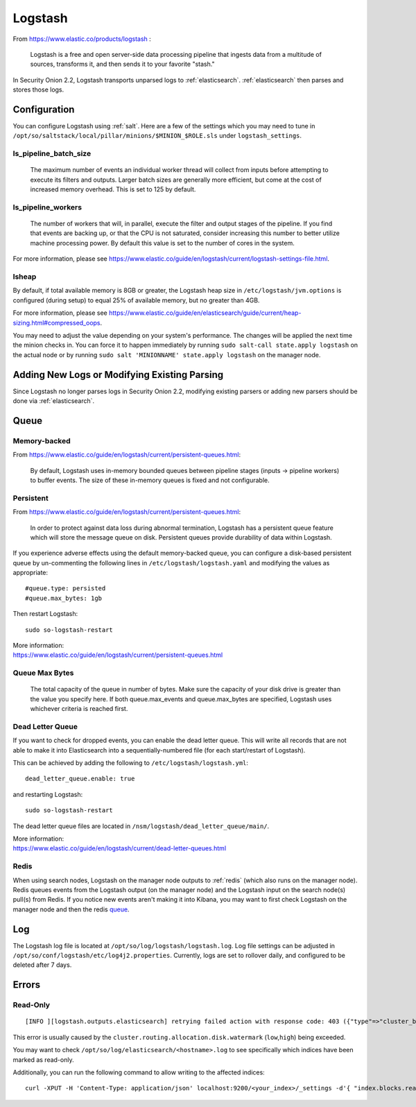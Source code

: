 .. _logstash:

Logstash
========

From https://www.elastic.co/products/logstash :

    Logstash is a free and open server-side data processing pipeline that ingests data from a multitude of sources, transforms it, and then sends it to your favorite "stash."

In Security Onion 2.2, Logstash transports unparsed logs to :ref:`elasticsearch`. :ref:`elasticsearch` then parses and stores those logs.

Configuration
-------------

You can configure Logstash using :ref:`salt`. Here are a few of the settings which you may need to tune in ``/opt/so/saltstack/local/pillar/minions/$MINION_$ROLE.sls`` under ``logstash_settings``.

ls_pipeline_batch_size
~~~~~~~~~~~~~~~~~~~~~~

    The maximum number of events an individual worker thread will collect from inputs before attempting to execute its filters and outputs. Larger batch sizes are generally more efficient, but come at the cost of increased memory overhead. This is set to 125 by default.
    
ls_pipeline_workers
~~~~~~~~~~~~~~~~~~~

    The number of workers that will, in parallel, execute the filter and output stages of the pipeline. If you find that events are backing up, or that the CPU is not saturated, consider increasing this number to better utilize machine processing power. By default this value is set to the number of cores in the system.

For more information, please see https://www.elastic.co/guide/en/logstash/current/logstash-settings-file.html.

lsheap
~~~~~~~~~~~~~

By default, if total available memory is 8GB or greater, the Logstash heap size in ``/etc/logstash/jvm.options`` is configured (during setup) to equal 25% of available memory, but no greater than 4GB.

For more information, please see https://www.elastic.co/guide/en/elasticsearch/guide/current/heap-sizing.html#compressed_oops.

You may need to adjust the value depending on your system's performance. The changes will be applied the next time the minion checks in. You can force it to happen immediately by running ``sudo salt-call state.apply logstash`` on the actual node or by running ``sudo salt 'MINIONNAME' state.apply logstash`` on the manager node.

Adding New Logs or Modifying Existing Parsing
---------------------------------------------

Since Logstash no longer parses logs in Security Onion 2.2, modifying existing parsers or adding new parsers should be done via :ref:`elasticsearch`.

Queue
-----

Memory-backed
~~~~~~~~~~~~~

From https://www.elastic.co/guide/en/logstash/current/persistent-queues.html:

    By default, Logstash uses in-memory bounded queues between pipeline stages (inputs → pipeline workers) to buffer events. The size of these in-memory queues is fixed and not configurable.

Persistent
~~~~~~~~~~

From https://www.elastic.co/guide/en/logstash/current/persistent-queues.html:

    In order to protect against data loss during abnormal termination, Logstash has a persistent queue feature which will store the message queue on disk. Persistent queues provide durability of data within Logstash.

If you experience adverse effects using the default memory-backed queue, you can configure a disk-based persistent queue by un-commenting the following lines in ``/etc/logstash/logstash.yaml`` and  modifying the values as appropriate:

::

    #queue.type: persisted
    #queue.max_bytes: 1gb

Then restart Logstash:

::

   sudo so-logstash-restart

| More information:
| https://www.elastic.co/guide/en/logstash/current/persistent-queues.html

Queue Max Bytes
~~~~~~~~~~~~~~~

    The total capacity of the queue in number of bytes. Make sure the capacity of your disk drive is greater than the value you specify here. If both queue.max\_events and queue.max\_bytes are specified, Logstash uses whichever criteria is reached first.

Dead Letter Queue
~~~~~~~~~~~~~~~~~

If you want to check for dropped events, you can enable the dead letter queue. This will write all records that are not able to make it into Elasticsearch into a sequentially-numbered file (for each start/restart of Logstash).

This can be achieved by adding the following to ``/etc/logstash/logstash.yml``:

::

   dead_letter_queue.enable: true

and restarting Logstash:

::

   sudo so-logstash-restart

The dead letter queue files are located in ``/nsm/logstash/dead_letter_queue/main/``.

| More information:
| https://www.elastic.co/guide/en/logstash/current/dead-letter-queues.html

Redis
~~~~~

When using search nodes, Logstash on the manager node outputs to :ref:`redis` (which also runs on the manager node). Redis queues events from the Logstash output (on the manager node) and the Logstash input on the search node(s) pull(s) from Redis. If you notice new events aren't making it into Kibana, you may want to first check Logstash on the manager node and then the redis `queue <Redis#queue>`__.

Log
---

The Logstash log file is located at ``/opt/so/log/logstash/logstash.log``. Log file settings can be adjusted in ``/opt/so/conf/logstash/etc/log4j2.properties``. Currently, logs are set to rollover daily, and configured to be deleted after 7 days.

Errors
------

Read-Only
~~~~~~~~~

::

   [INFO ][logstash.outputs.elasticsearch] retrying failed action with response code: 403 ({"type"=>"cluster_block_exception", "reason"=>"blocked by: [FORBIDDEN/12/index read-only / allow delete (api)];"})

This error is usually caused by the ``cluster.routing.allocation.disk.watermark`` (``low``,\ ``high``) being exceeded.

You may want to check ``/opt/so/log/elasticsearch/<hostname>.log`` to see specifically which indices have been marked as read-only.

Additionally, you can run the following command to allow writing to the affected indices:

::

   curl -XPUT -H 'Content-Type: application/json' localhost:9200/<your_index>/_settings -d'{ "index.blocks.read_only": false }'
